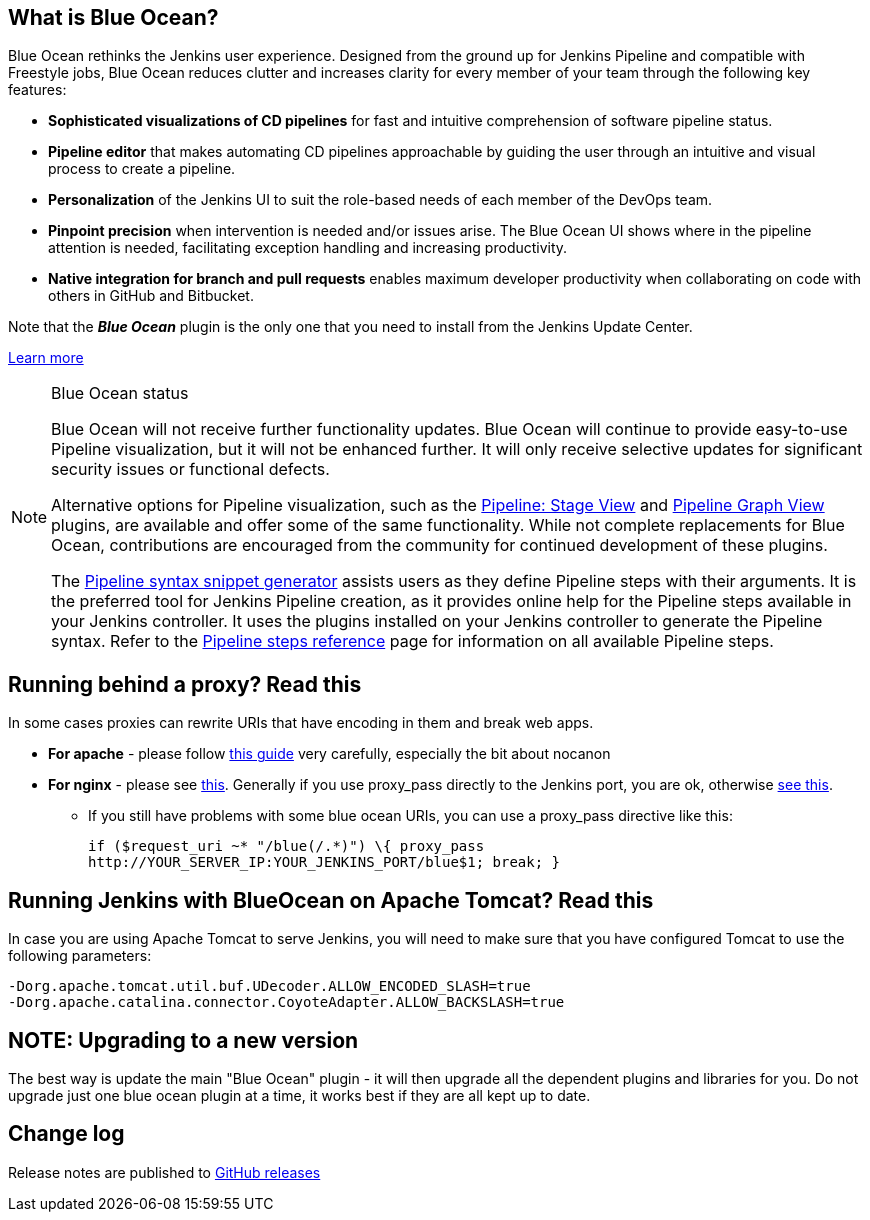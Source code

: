 == What is Blue Ocean?

Blue Ocean rethinks the Jenkins user experience.
Designed from the ground up for Jenkins Pipeline and compatible with Freestyle jobs, Blue Ocean reduces clutter and increases clarity for every member of your team through the following key features:

* *Sophisticated visualizations of CD pipelines* for fast and intuitive comprehension of software pipeline status.
* *Pipeline editor* that makes automating CD pipelines approachable by guiding the user through an intuitive and visual process to create a pipeline.
* *Personalization* of the Jenkins UI to suit the role-based needs of each member of the DevOps team.
* *Pinpoint precision* when intervention is needed and/or issues arise.
The Blue Ocean UI shows where in the pipeline attention is needed, facilitating exception handling and increasing productivity.
* *Native integration for branch and pull requests* enables maximum developer productivity when collaborating on code with others in GitHub and Bitbucket.

Note that the **__Blue Ocean__** plugin is the only one that you need to install from the Jenkins Update Center.

https://jenkins.io/projects/blueocean/[Learn more]

[NOTE]
.Blue Ocean status
====
Blue Ocean will not receive further functionality updates.
Blue Ocean will continue to provide easy-to-use Pipeline visualization, but it will not be enhanced further.
It will only receive selective updates for significant security issues or functional defects.

Alternative options for Pipeline visualization, such as the link:https://plugins.jenkins.io/pipeline-stage-view/[Pipeline: Stage View] and link:https://plugins.jenkins.io/pipeline-graph-view/[Pipeline Graph View] plugins, are available and offer some of the same functionality.
While not complete replacements for Blue Ocean, contributions are encouraged from the community for continued development of these plugins.

The link:https://www.jenkins.io/doc/book/pipeline/getting-started/#snippet-generator[Pipeline syntax snippet generator] assists users as they define Pipeline steps with their arguments.
It is the preferred tool for Jenkins Pipeline creation, as it provides online help for the Pipeline steps available in your Jenkins controller.
It uses the plugins installed on your Jenkins controller to generate the Pipeline syntax.
Refer to the link:https://www.jenkins.io/doc/pipeline/steps/[Pipeline steps reference] page for information on all available Pipeline steps.
====

== Running behind a proxy? Read this

In some cases proxies can rewrite URIs that have encoding in them and break web apps.

* *For apache* - please follow https://wiki.jenkins-ci.org/display/JENKINS/Running+Jenkins+behind+Apache[this guide] very carefully, especially the bit about nocanon
* *For nginx* - please see https://wiki.jenkins-ci.org/display/JENKINS/Running+Jenkins+behind+Nginx[this].
Generally if you use proxy_pass directly to the Jenkins port, you are ok, otherwise
http://stackoverflow.com/questions/28684300/nginx-pass-proxy-subdirectory-without-url-decoding/37584637#37584637[see this].
** If you still have problems with some blue ocean URIs, you can use a proxy_pass directive like this:
+
  if ($request_uri ~* "/blue(/.*)") \{ proxy_pass
  http://YOUR_SERVER_IP:YOUR_JENKINS_PORT/blue$1; break; }

== Running Jenkins with BlueOcean on Apache Tomcat? Read this

In case you are using Apache Tomcat to serve Jenkins, you will need to make sure that you have configured Tomcat to use the following parameters:

  -Dorg.apache.tomcat.util.buf.UDecoder.ALLOW_ENCODED_SLASH=true
  -Dorg.apache.catalina.connector.CoyoteAdapter.ALLOW_BACKSLASH=true

== NOTE: Upgrading to a new version

The best way is update the main "Blue Ocean" plugin - it will then upgrade all the dependent plugins and libraries for you.
Do not upgrade just one blue ocean plugin at a time, it works best if they are all kept up to date.

== Change log

Release notes are published to https://github.com/jenkinsci/blueocean-plugin/releases[GitHub releases]
